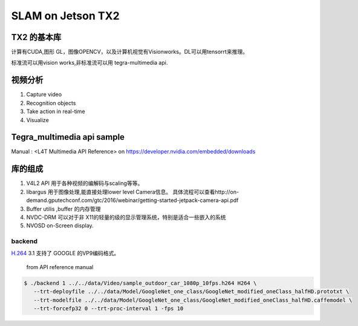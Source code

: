 ******************
SLAM on Jetson TX2
******************

TX2 的基本库
============

计算有CUDA,图形 GL，图像OPENCV，以及计算机视觉有Visionworks。DL可以用tensorrt来推理。

标准流可以用vision works,非标准流可以用 tegra-multimedia api.


视频分析
========

.. graphviz::
   
   digraph G {
       rankdir=LR;
       node [shape=box];
       Camera ->"Jetson TX2"-> "V4L2Engines"->CUDA->TensorRT->GL;
       "Decodes from video" ->"run deep learning"->"do post processingwithCUDAandGraphics";
   }

#. Capture video
#. Recognition objects
#. Take action in real-time
#. Visualize




Tegra_multimedia api sample
===========================

Manual : <L4T Multimedia API Reference> on https://developer.nvidia.com/embedded/downloads

库的组成
========

#. V4L2 API 用于各种视频的编解码与scaling等等。
#. libargus 用于图像处理,能直接处理lower level Camera信息。 具体流程可以查看http://on-demand.gputechconf.com/gtc/2016/webinar/getting-started-jetpack-camera-api.pdf
#. Buffer utilis ,buffer 的内存管理
#. NVDC-DRM 可以对于非 X11的轻量的级的显示管理系统，特别是适合一些嵌入的系统 
#. NVOSD on-Screen display.


backend
-------

`H.264 <https://zh.wikipedia.org/wiki/H.264/MPEG-4_AVC>`_  
3.1 支持了 GOOGLE 的VP9编码格式。

.. figure:: /Stage_1/image/backend.png

   from API reference manual

.. code-block:: bash

   $ ./backend 1 ../../data/Video/sample_outdoor_car_1080p_10fps.h264 H264 \
      --trt-deployfile ../../data/Model/GoogleNet_one_class/GoogleNet_modified_oneClass_halfHD.prototxt \
      --trt-modelfile ../../data/Model/GoogleNet_one_class/GoogleNet_modified_oneClass_halfHD.caffemodel \
      --trt-forcefp32 0 --trt-proc-interval 1 -fps 10
